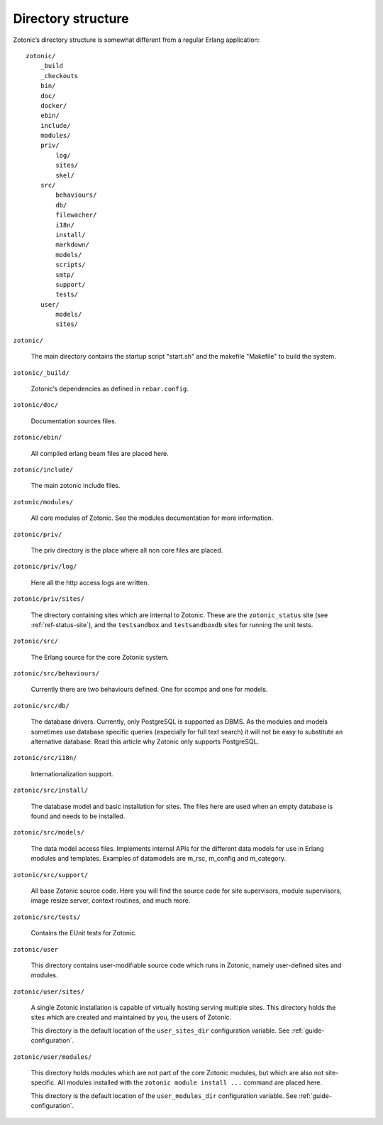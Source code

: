 Directory structure
===================

Zotonic’s directory structure is somewhat different from a regular
Erlang application::

    zotonic/
        _build
        _checkouts
        bin/
        doc/
        docker/
        ebin/
        include/
        modules/
        priv/
            log/
            sites/
            skel/
        src/
            behaviours/
            db/
            filewacher/
            i18n/
            install/
            markdown/
            models/
            scripts/
            smtp/
            support/
            tests/
        user/
            models/
            sites/


``zotonic/``

    The main directory contains the startup script "start.sh" and the
    makefile "Makefile" to build the system.

``zotonic/_build/``

    Zotonic’s dependencies as defined in ``rebar.config``.

``zotonic/doc/``

    Documentation sources files.

``zotonic/ebin/``

    All compiled erlang beam files are placed here.

``zotonic/include/``

    The main zotonic include files.

``zotonic/modules/``

    All core modules of Zotonic. See the modules documentation for more
    information.

``zotonic/priv/``

    The priv directory is the place where all non core files are placed.

``zotonic/priv/log/``

    Here all the http access logs are written.

``zotonic/priv/sites/``

    The directory containing sites which are internal to Zotonic. These
    are the ``zotonic_status`` site (see :ref:`ref-status-site`), and the
    ``testsandbox`` and ``testsandboxdb`` sites for running the unit tests.

``zotonic/src/``

    The Erlang source for the core Zotonic system.

``zotonic/src/behaviours/``

    Currently there are two behaviours defined. One for scomps and one
    for models.

``zotonic/src/db/``

    The database drivers. Currently, only PostgreSQL is supported as
    DBMS. As the modules and models sometimes use database specific
    queries (especially for full text search) it will not be easy to
    substitute an alternative database. Read this article why Zotonic
    only supports PostgreSQL.

``zotonic/src/i18n/``

    Internationalization support.

``zotonic/src/install/``

    The database model and basic installation for sites. The files here
    are used when an empty database is found and needs to be installed.

``zotonic/src/models/``

    The data model access files. Implements internal APIs for the
    different data models for use in Erlang modules and
    templates. Examples of datamodels are m_rsc, m_config and
    m_category.

``zotonic/src/support/``

    All base Zotonic source code. Here you will find the source code for
    site supervisors, module supervisors, image resize server, context
    routines, and much more.

``zotonic/src/tests/``

    Contains the EUnit tests for Zotonic.

``zotonic/user``

    This directory contains user-modifiable source code which runs in
    Zotonic, namely user-defined sites and modules.

``zotonic/user/sites/``

    A single Zotonic installation is capable of virtually hosting
    serving multiple sites. This directory holds the sites which are
    created and maintained by you, the users of Zotonic.

    This directory is the default location of the ``user_sites_dir``
    configuration variable. See :ref:`guide-configuration`.

``zotonic/user/modules/``

    This directory holds modules which are not part of the core Zotonic
    modules, but which are also not site-specific. All modules installed
    with the ``zotonic module install ...`` command are placed here.

    This directory is the default location of the ``user_modules_dir``
    configuration variable. See :ref:`guide-configuration`.
